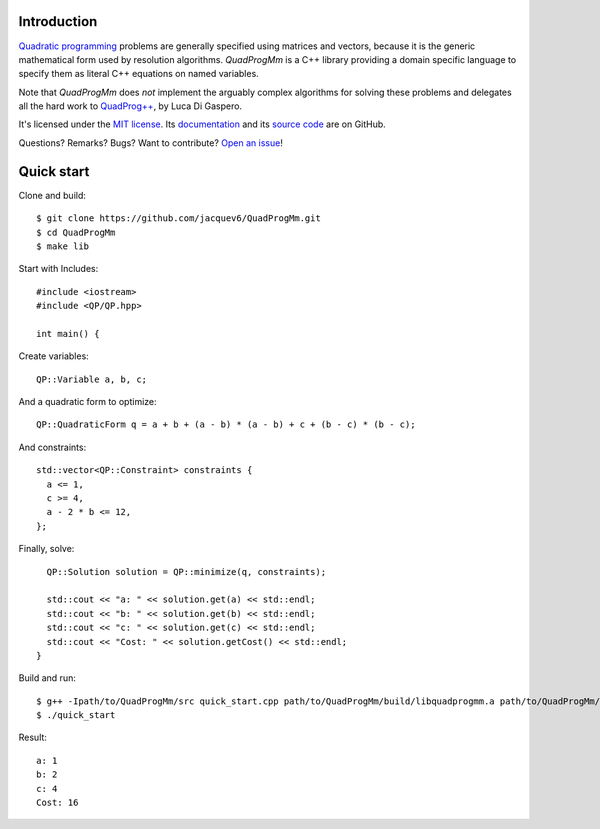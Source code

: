 Introduction
============

`Quadratic programming <http://en.wikipedia.org/wiki/Quadratic_programming>`_ problems are generally specified
using matrices and vectors, because it is the generic mathematical form used by resolution algorithms.
*QuadProgMm* is a C++ library providing a domain specific language to specify them as literal C++ equations on named variables.

Note that *QuadProgMm* does *not* implement the arguably complex algorithms for solving these problems
and delegates all the hard work to `QuadProg++ <https://github.com/liuq/QuadProgpp>`_, by Luca Di Gaspero.

It's licensed under the `MIT license <http://choosealicense.com/licenses/mit/>`__.
Its `documentation <http://jacquev6.github.io/QuadProgMm>`__
and its `source code <https://github.com/jacquev6/QuadProgMm>`__ are on GitHub.

Questions? Remarks? Bugs? Want to contribute? `Open an issue <https://github.com/jacquev6/QuadProgMm/issues>`__!

Quick start
===========

Clone and build::

    $ git clone https://github.com/jacquev6/QuadProgMm.git
    $ cd QuadProgMm
    $ make lib

.. BEGIN SECTION quick_start.cpp

Start with Includes::

    #include <iostream>
    #include <QP/QP.hpp>

    int main() {

Create variables::

      QP::Variable a, b, c;

And a quadratic form to optimize::

      QP::QuadraticForm q = a + b + (a - b) * (a - b) + c + (b - c) * (b - c);

And constraints::

      std::vector<QP::Constraint> constraints {
        a <= 1,
        c >= 4,
        a - 2 * b <= 12,
      };

Finally, solve::

      QP::Solution solution = QP::minimize(q, constraints);

      std::cout << "a: " << solution.get(a) << std::endl;
      std::cout << "b: " << solution.get(b) << std::endl;
      std::cout << "c: " << solution.get(c) << std::endl;
      std::cout << "Cost: " << solution.getCost() << std::endl;
    }

.. END SECTION quick_start.cpp

Build and run::

    $ g++ -Ipath/to/QuadProgMm/src quick_start.cpp path/to/QuadProgMm/build/libquadprogmm.a path/to/QuadProgMm/QuadProgpp/src/libquadprog.a -o quick_start
    $ ./quick_start

Result::

    a: 1
    b: 2
    c: 4
    Cost: 16
